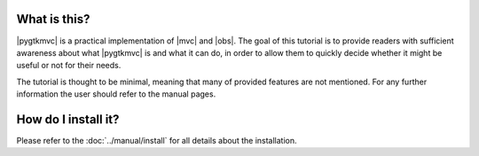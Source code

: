 What is this?
=============
|pygtkmvc| is a practical implementation of |mvc| and |obs|. The goal of
this tutorial is to provide readers with sufficient awareness about
what |pygtkmvc| is and what it can do, in order to allow them to
quickly decide whether it might be useful or not for their needs.

The tutorial is thought to be minimal, meaning that many of provided
features are not mentioned. For any further information the user
should refer to the manual pages.

How do I install it?
====================

Please refer to the :doc:`../manual/install` for all details about the
installation.
